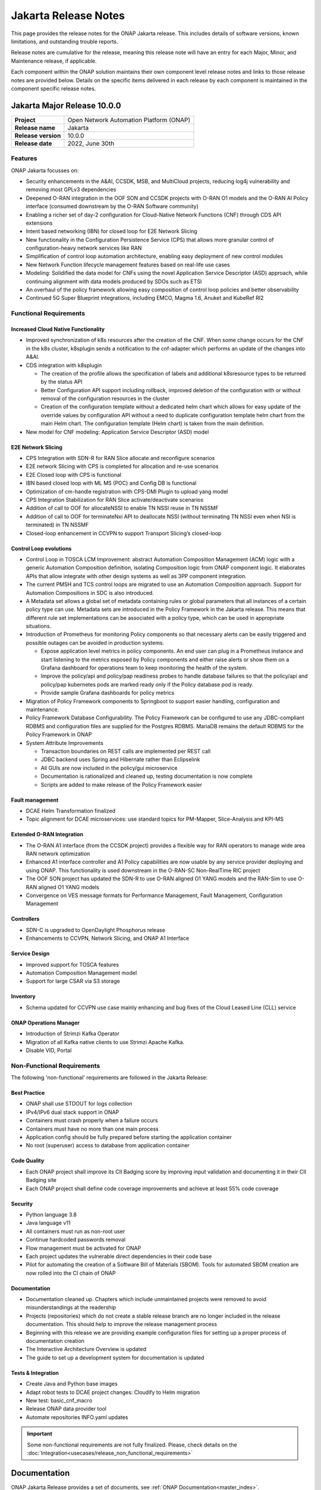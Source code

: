 .. This work is licensed under a Creative Commons Attribution 4.0
   International License. http://creativecommons.org/licenses/by/4.0


.. _onap-release-notes:

Jakarta Release Notes
^^^^^^^^^^^^^^^^^^^^^

This page provides the release notes for the ONAP Jakarta release. This
includes details of software versions, known limitations, and outstanding
trouble reports.

Release notes are cumulative for the release, meaning this release note will
have an entry for each Major, Minor, and Maintenance release, if applicable.

Each component within the ONAP solution maintains their own component level
release notes and links to those release notes are provided below.
Details on the specific items delivered in each release by each component is
maintained in the component specific release notes.

Jakarta Major Release 10.0.0
============================

+--------------------------------------+--------------------------------------+
| **Project**                          | Open Network Automation Platform     |
|                                      | (ONAP)                               |
+--------------------------------------+--------------------------------------+
| **Release name**                     | Jakarta                              |
|                                      |                                      |
+--------------------------------------+--------------------------------------+
| **Release version**                  | 10.0.0                               |
|                                      |                                      |
+--------------------------------------+--------------------------------------+
| **Release date**                     | 2022, June 30th                      |
|                                      |                                      |
+--------------------------------------+--------------------------------------+

Features
--------
ONAP Jakarta focusses on:

- Security enhancements in the A&AI, CCSDK, MSB, and MultiCloud projects,
  reducing log4j vulnerability and removing most GPLv3 dependencies
- Deepened O-RAN integration in the OOF SON and CCSDK projects with O-RAN O1
  models and the O-RAN AI Policy interface (consumed downstream by the O-RAN
  Software community)
- Enabling a richer set of day-2 configuration for Cloud-Native Network
  Functions (CNF) through CDS API extensions
- Intent based networking (IBN) for closed loop for E2E Network Slicing
- New functionality in the Configuration Persistence Service (CPS) that allows
  more granular control of configuration-heavy network services like RAN
- Simplification of control loop automation architecture, enabling easy
  deployment of new control modules
- New Network Function lifecycle management features based on real-life use
  cases
- Modeling: Solidified the data model for CNFs using the novel Application
  Service Descriptor (ASD) approach, while continuing alignment with data
  models produced by SDOs such as ETSI
- An overhaul of the policy framework allowing easy composition of control
  loop policies and better observability
- Continued 5G Super Blueprint integrations, including EMCO, Magma 1.6, Anuket
  and KubeRef RI2

Functional Requirements
-----------------------

Increased Cloud Native Functionality
....................................

- Improved synchronization of k8s resources after the creation of the CNF.
  When some change occurs for the CNF in the k8s cluster, k8splugin sends
  a notification to the cnf-adapter which performs an update of the changes
  into A&AI.
- CDS integration with k8splugin

  - The creation of the profile allows the specification of labels and
    additional k8sresource types to be returned by the status API
  - Better Configuration API support including rollback, improved deletion
    of the configuration with or without removal of the configuration
    resources in the cluster
  - Creation of the configuration template without a dedicated helm chart
    which allows for easy update of the override values by configuration API
    without a need to duplicate configuration template helm chart from the
    main Helm chart. The configuration template (Helm chart) is taken from
    the main definition.

- New model for CNF modeling: Application Service Descriptor (ASD) model

E2E Network Slicing
...................

- CPS Integration with SDN-R for RAN Slice allocate and reconfigure scenarios
- E2E network Slicing with CPS is completed for allocation and re-use scenarios
- E2E Closed loop with CPS is functional
- IBN based closed loop with ML MS (POC) and Config DB is functional
- Optimization of cm-handle registration with CPS-DMI Plugin to upload yang
  model
- CPS Integration Stabilization for RAN Slice activate/deactivate  scenarios
- Addition of call to OOF for allocateNSSI to enable TN NSSI reuse in TN NSSMF
- Addition of call to OOF for terminateNxi API to deallocate NSSI
  (without terminating TN NSSI even when NSI is terminated) in TN NSSMF
- Closed-loop enhancement in CCVPN to support Transport Slicing’s closed-loop

Control Loop evolutions
.......................

- Control Loop in TOSCA LCM Improvement: abstract Automation Composition
  Management (ACM) logic with a generic Automation Composition definition,
  isolating Composition logic from ONAP component logic. It elaborates APIs
  that allow integrate with other design systems as well as 3PP component
  integration.
- The current PMSH and TCS control loops are migrated to use an Automation
  Composition approach. Support for Automation Compositions in SDC is also
  introduced.
- A Metadata set allows a global set of metadata containing rules or global
  parameters that all instances of a certain policy type can use. Metadata
  sets are introduced in the Policy Framework in the Jakarta release. This
  means that different rule set implementations can be associated with a
  policy type, which can be used in appropriate situations.
- Introduction of Prometheus for monitoring Policy components so that
  necessary alerts can be easily triggered and possible outages can be
  avoided in production systems.

  - Expose application level metrics in policy components. An end user can
    plug in a Prometheus instance and start listening to the metrics exposed
    by Policy components and either raise alerts or show them on a Grafana
    dashboard for operations team to keep monitoring the health of the system.
  - Improve the policy/api and policy/pap readiness probes to handle database
    failures so that the policy/api and policy/pap kubernetes pods are marked
    ready only if the Policy database pod is ready.
  - Provide sample Grafana dashboards for policy metrics

- Migration of Policy Framework components to Springboot to support easier
  handling, configuration and maintenance.
- Policy Framework Database Configurability. The Policy Framework can be
  configured to use any JDBC-compliant RDBMS and configuration files are
  supplied for the Postgres RDBMS. MariaDB remains the default RDBMS for the
  Policy Framework in ONAP
- System Attribute Improvements

  - Transaction boundaries on REST calls are implemented per REST call
  - JDBC backend uses Spring and Hibernate rather than Eclipselink
  - All GUIs are now included in the policy/gui microservice
  - Documentation is rationalized and cleaned up, testing documentation is
    now complete
  - Scripts are added to make release of the Policy Framework easier

Fault management
................

- DCAE Helm Transformation finalized
- Topic alignment for DCAE microservices:  use standard topics for PM-Mapper,
  Slice-Analysis and KPI-MS

Extended O-RAN Integration
..........................

- The O-RAN A1 interface (from the CCSDK project) provides a flexible way for
  RAN operators to manage wide area RAN network optimization
- Enhanced A1 interface controller and A1 Policy capabilities are now usable
  by any service provider deploying and using ONAP. This functionality is used
  downstream in the O-RAN-SC Non-RealTime RIC project
- The OOF SON project has updated the SDN-R to use O-RAN aligned O1 YANG models
  and the RAN-Sim to use O-RAN aligned O1 YANG models
- Convergence on VES message formats for Performance Management,
  Fault Management, Configuration Management


Controllers
...........

- SDN-C is upgraded to OpenDaylight Phosphorus release
- Enhancements to CCVPN, Network Slicing, and ONAP A1 Interface

Service Design
..............

- Improved support for TOSCA features
- Automation Composition Management model
- Support for large CSAR via S3 storage

Inventory
.........

- Schema updated for CCVPN use case mainly enhancing and bug fixes of the Cloud
  Leased Line (CLL) service

ONAP Operations Manager
.......................

- Introduction of Strimzi Kafka Operator
- Migration of all Kafka native clients to use Strimzi Apache Kafka.
- Disable VID, Portal

Non-Functional Requirements
---------------------------

The following 'non-functional' requirements are followed in the
Jakarta Release:

Best Practice
.............

- ONAP shall use STDOUT for logs collection
- IPv4/IPv6 dual stack support in ONAP
- Containers must crash properly when a failure occurs
- Containers must have no more than one main process
- Application config should be fully prepared before starting the
  application container
- No root (superuser) access to database from application container

Code Quality
............

- Each ONAP project shall improve its CII Badging score by improving input
  validation and documenting it in their CII Badging site
- Each ONAP project shall define code coverage improvements and achieve at
  least 55% code coverage

Security
........

- Python language 3.8
- Java language v11
- All containers must run as non-root user
- Continue hardcoded passwords removal
- Flow management must be activated for ONAP
- Each project updates the vulnerable direct dependencies in their code base
- Pilot for automating the creation of a Software Bill of Materials (SBOM).
  Tools for automated SBOM creation are now rolled into the CI chain of ONAP

Documentation
.............

- Documentation cleaned up. Chapters which include unmaintained projects were
  removed to avoid misunderstandings at the readership
- Projects (repositories) which do not create a stable release branch are no
  longer included in the release documentation. This should help to improve the
  release management process
- Beginning with this release we are providing example configuration files for
  setting up a proper process of documentation creation
- The Interactive Architecture Overview is updated
- The guide to set up a development system for documentation is updated

Tests & Integration
...................

- Create Java and Python base images
- Adapt robot tests to DCAE project changes: Cloudify to Helm migration
- New test: basic_cnf_macro
- Release ONAP data provider tool
- Automate repositories INFO.yaml updates

.. important::
   Some non-functional requirements are not fully finalized. Please, check details
   on the :doc:`Integration<usecases/release_non_functional_requirements>`

Documentation
=============
ONAP Jakarta Release provides a set of documents,
see :ref:`ONAP Documentation<master_index>`.

The `developer wiki <http://wiki.onap.org>`_ remains a good source of
information on meeting plans and notes from committees, project teams and
community events.

CII Best Practice
=================

ONAP has adopted the `CII Best Practice Badge Program <https://bestpractices.coreinfrastructure.org/en>`_.

- `Badging Requirements <https://github.com/coreinfrastructure/best-practices-badge>`_
- `Badging Status for all ONAP projects <https://bestpractices.coreinfrastructure.org/en/projects?q=onap>`_

In the Jakarta release,

- 100% projects passed 90% of the CII badge
- 85% projects passed the CII badge
- 11% projects passed the CII Silver badge

Project specific details are in the :ref:`release notes<doc-releaserepos>` for
each project.

.. index:: maturity

ONAP Maturity Testing Notes
===========================
For the Jakarta release, ONAP continues to improve in multiple areas of
Scalability, Security, Stability and Performance (S3P) metrics.

In Jakarta the Integration team focussed in

- Automating ONAP Testing to improve the overall quality
- Adding security and E2E tests

More details in :ref:`ONAP Integration Project<onap-integration:master_index>`

Known Issues and Limitations
============================
Known Issues and limitations are documented in each
:ref:`project Release Notes <doc-releaserepos>`.
